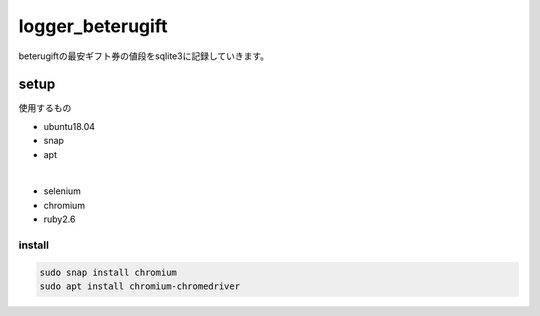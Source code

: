 =================
logger_beterugift
=================

beterugiftの最安ギフト券の値段をsqlite3に記録していきます。


setup
=====

使用するもの

- ubuntu18.04
- snap
- apt
|
- selenium
- chromium
- ruby2.6


install
-------

.. code-block:: bash

  sudo snap install chromium
  sudo apt install chromium-chromedriver
